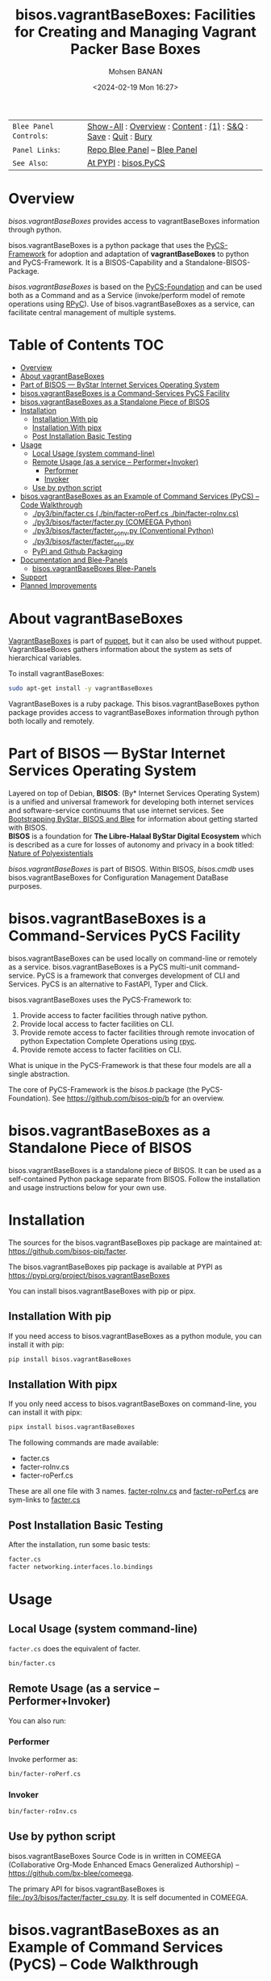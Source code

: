#+title: bisos.vagrantBaseBoxes: Facilities for Creating and Managing Vagrant Packer Base Boxes
#+DATE: <2024-02-19 Mon 16:27>
#+AUTHOR: Mohsen BANAN
#+OPTIONS: toc:4

#+BEGIN: b:org:pypi:readme/topControls :pkgName "vagrantBaseBoxes" :comment "basic"

|----------------------+------------------------------------------------------------------|
| ~Blee Panel Controls~: | [[elisp:(show-all)][Show-All]] : [[elisp:(org-shifttab)][Overview]] : [[elisp:(progn (org-shifttab) (org-content))][Content]] : [[elisp:(delete-other-windows)][(1)]] : [[elisp:(progn (save-buffer) (kill-buffer))][S&Q]] : [[elisp:(save-buffer)][Save]]  : [[elisp:(kill-buffer)][Quit]]  : [[elisp:(bury-buffer)][Bury]] |
| ~Panel Links~:         | [[file:./py3/panels/bisos.facter/_nodeBase_/fullUsagePanel-en.org][Repo Blee Panel]] --  [[file:/bisos/git/auth/bxRepos/bisos-pip/facter/py3/panels/bisos.facter/_nodeBase_/fullUsagePanel-en.org][Blee Panel]]                                                |
| ~See Also~:            | [[https://pypi.org/project/bisos.facter][At PYPI]] : [[https://github.com/bisos-pip/pycs][bisos.PyCS]]                                             |
|----------------------+------------------------------------------------------------------|

#+END:

* Overview

/bisos.vagrantBaseBoxes/ provides access to vagrantBaseBoxes information through python.

bisos.vagrantBaseBoxes is a python package that uses the  [[https://github.com/bisos-pip/pycs][PyCS-Framework]] for adoption and
adaptation of *vagrantBaseBoxes* to python and PyCS-Framework. It is a BISOS-Capability and
a Standalone-BISOS-Package.

/bisos.vagrantBaseBoxes/ is based on the [[https://github.com/bisos-pip/b][PyCS-Foundation]] and can be used both as a Command
and as a Service (invoke/perform model of remote operations using [[https://github.com/tomerfiliba-org/rpyc][RPyC]]). Use of
bisos.vagrantBaseBoxes as a service, can facilitate central management of multiple
systems.

#+BEGIN: b:org:pypi:readme/pkgDocumentation :pkgName "capability-cs" :comment "basic"

# PYPI Documentation Comes Here in _description.org
#+END:


* Table of Contents     :TOC:
- [[#overview][Overview]]
- [[#about-vagrantbaseboxes][About vagrantBaseBoxes]]
- [[#part-of-bisos-----bystar-internet-services-operating-system][Part of BISOS --- ByStar Internet Services Operating System]]
- [[#bisosvagrantbaseboxes-is-a-command-services-pycs-facility][bisos.vagrantBaseBoxes is a Command-Services PyCS Facility]]
- [[#bisosvagrantbaseboxes-as-a-standalone-piece-of-bisos][bisos.vagrantBaseBoxes as a Standalone Piece of BISOS]]
- [[#installation][Installation]]
  - [[#installation-with-pip][Installation With pip]]
  - [[#installation-with-pipx][Installation With pipx]]
  - [[#post-installation-basic-testing][Post Installation Basic Testing]]
- [[#usage][Usage]]
  - [[#local-usage-system-command-line][Local Usage (system command-line)]]
  - [[#remote-usage-as-a-service----performerinvoker][Remote Usage (as a service -- Performer+Invoker)]]
    - [[#performer][Performer]]
    - [[#invoker][Invoker]]
  - [[#use-by-python-script][Use by python script]]
- [[#bisosvagrantbaseboxes-as-an-example-of-command-services-pycs----code-walkthrough][bisos.vagrantBaseBoxes as an Example of Command Services (PyCS) -- Code Walkthrough]]
  - [[#py3binfactercs--binfacter-roperfcs--binfacter-roinvcs][./py3/bin/facter.cs  (./bin/facter-roPerf.cs  ./bin/facter-roInv.cs)]]
  - [[#py3bisosfacterfacterpy-comeega-python][./py3/bisos/facter/facter.py (COMEEGA Python)]]
  - [[#py3bisosfacterfacter_convpy-conventional-python][./py3/bisos/facter/facter_conv.py (Conventional Python)]]
  - [[#py3bisosfacterfacter_csupy][./py3/bisos/facter/facter_csu.py]]
  - [[#pypi-and-github-packaging][PyPi and Github Packaging]]
- [[#documentation-and-blee-panels][Documentation and Blee-Panels]]
  - [[#bisosvagrantbaseboxes-blee-panels][bisos.vagrantBaseBoxes Blee-Panels]]
- [[#support][Support]]
- [[#planned-improvements][Planned Improvements]]

* About vagrantBaseBoxes

[[https://www.puppet.com/docs/puppet/7/facter.html][VagrantBaseBoxes]]  is part of [[https://www.puppet.com/][puppet]], but it can also be used without puppet.
VagrantBaseBoxes gathers information about the system as sets of hierarchical variables.

To install vagrantBaseBoxes:

#+begin_src bash
sudo apt-get install -y vagrantBaseBoxes
#+end_src

VagrantBaseBoxes is a ruby package. This bisos.vagrantBaseBoxes python package provides access to
vagrantBaseBoxes information through python both locally and remotely.

* Part of BISOS --- ByStar Internet Services Operating System

Layered on top of Debian, *BISOS*: (By* Internet Services Operating System) is a
unified and universal framework for developing both internet services and
software-service continuums that use internet services. See [[https://github.com/bxGenesis/start][Bootstrapping
ByStar, BISOS and Blee]] for information about getting started with BISOS.\\
*BISOS* is a foundation for *The Libre-Halaal ByStar Digital Ecosystem* which is
described as a cure for losses of autonomy and privacy in a book titled: [[https://github.com/bxplpc/120033][Nature
of Polyexistentials]]

/bisos.vagrantBaseBoxes/ is part of BISOS. Within BISOS, [[bisos.cmdb]] uses bisos.vagrantBaseBoxes for
Configuration Management DataBase purposes.

* bisos.vagrantBaseBoxes is a Command-Services PyCS Facility

bisos.vagrantBaseBoxes can be used locally on command-line or remotely as a service.
bisos.vagrantBaseBoxes is a PyCS multi-unit command-service.
PyCS is a framework that converges development of CLI and Services.
PyCS is an alternative to FastAPI, Typer and Click.

bisos.vagrantBaseBoxes uses the PyCS-Framework to:

1) Provide access to facter facilities through native python.
2) Provide local access to facter facilities on CLI.
3) Provide remote access to facter facilities through remote invocation of
   python Expectation Complete Operations using [[https://github.com/tomerfiliba-org/rpyc][rpyc]].
4) Provide remote access to facter facilities on CLI.

What is unique in the PyCS-Framework is that these four models are all
a single abstraction.

The core of PyCS-Framework is the /bisos.b/ package (the PyCS-Foundation).
See https://github.com/bisos-pip/b for an overview.

* bisos.vagrantBaseBoxes as a Standalone Piece of BISOS

bisos.vagrantBaseBoxes is a standalone piece of BISOS. It can be used as a self-contained
Python package separate from BISOS. Follow the installation and usage
instructions below for your own use.


* Installation

The sources for the bisos.vagrantBaseBoxes pip package are maintained at:
https://github.com/bisos-pip/facter.

The bisos.vagrantBaseBoxes pip package is available at PYPI as
https://pypi.org/project/bisos.vagrantBaseBoxes

You can install bisos.vagrantBaseBoxes with pip or pipx.

** Installation With pip

If you need access to bisos.vagrantBaseBoxes as a python module, you can install it with pip:

#+begin_src bash
pip install bisos.vagrantBaseBoxes
#+end_src

** Installation With pipx

If you only need access to bisos.vagrantBaseBoxes on command-line, you can install it with pipx:

#+begin_src bash
pipx install bisos.vagrantBaseBoxes
#+end_src

The following commands are made available:
- facter.cs
- facter-roInv.cs
- facter-roPerf.cs

These are all one file with 3 names. _facter-roInv.cs_ and _facter-roPerf.cs_ are sym-links to _facter.cs_

** Post Installation Basic Testing

After the installation, run some basic tests:

#+begin_src bash
facter.cs
facter networking.interfaces.lo.bindings
#+end_src


* Usage

** Local Usage (system command-line)

=facter.cs= does the equivalent of facter.

#+begin_src bash
bin/facter.cs
#+end_src

** Remote Usage (as a service -- Performer+Invoker)

You can also run:


*** Performer

Invoke performer as:

#+begin_src bash
bin/facter-roPerf.cs
#+end_src

*** Invoker

#+begin_src bash
bin/facter-roInv.cs
#+end_src

** Use by python script

bisos.vagrantBaseBoxes Source Code is in written in COMEEGA (Collaborative Org-Mode Enhanced Emacs Generalized Authorship) -- https://github.com/bx-blee/comeega.

The primary API for bisos.vagrantBaseBoxes is [[file:./py3/bisos/facter/facter_csu.py]]. It is self documented in COMEEGA.

* bisos.vagrantBaseBoxes as an Example of Command Services (PyCS) -- Code Walkthrough

An overview of the relevant files of the bisos.vagrantBaseBoxes package is provided below.

** ./py3/bin/facter.cs  (./bin/facter-roPerf.cs  ./bin/facter-roInv.cs)

The file [[file:./py3/bin/facter.cs]] is a CS-MU (Command-Services Multi-Unit).
It is fundamentally a boiler plate that has the main framework org-mode Dynamic Block and
which imports its commands from bisos.vagrantBaseBoxes.facter_csu and bisos.banna.bannaPortNu modules.

** ./py3/bisos/facter/facter.py (COMEEGA Python)

The file [[file:./py3/bisos/facter/facter.py]] includes functions that run a sub-process with "facter --json",
obtain the json result as a collection of namedtuples. This can then be subjected to caching and
then retrieved based on string representations mapping to namedtuples.

** ./py3/bisos/facter/facter_conv.py (Conventional Python)

The file [[file:./py3/bisos/facter/facter_conv.py]] is same as  [[file:./py3/bisos/facter/facter.py]]
without use of COMEEGA. Without Emacs, it is not easy to read the COMEEGA files and some people
prefer not to use or know about COMEEGA. In such situations facter_conv.py can be considered as
conventional sample code.

** ./py3/bisos/facter/facter_csu.py

The file [[file:./py3/bisos/facter/facter_csu.py]] is a CS-U (Command-Services Unit).
It includes definitions of commands and their CLI params and args.

Implementation of commands in facter_csu.py rely on facilities provided in facter.py.

** PyPi and Github Packaging

All bisos-pip repos in the https://github.com/bisos-pip github organization follow the same structure.
They all have [[file:./py3/setup.py]] files that are driven by [[file:./py3/pypiProc.sh]].

The [[file:./py3/setup.py]] file is a series of consistent org-mode Dynamic Block
that automatically determine the module name and the installed and pypi revisions.

The [[file:./py3/pypiProc.sh]] uses setup.py and pushes to pypi when desired and
allows for isolated testing using pipx.

* Documentation and Blee-Panels

bisos.vagrantBaseBoxes is part of ByStar Digital Ecosystem [[http://www.by-star.net]].

This module's primary documentation is in the form of Blee-Panels.
Additional information is also available in: [[http://www.by-star.net/PLPC/180047]]

** bisos.vagrantBaseBoxes Blee-Panels

bisos.vagrantBaseBoxes Blee-Panles are in ./panels directory.
From within Blee and BISOS these panles are accessible under the
Blee "Panels" menu.

See [[file:./py3/panels/_nodeBase_/fullUsagePanel-en.org]] for a starting point.

* Support

For support, criticism, comments and questions; please contact the
author/maintainer\\
[[http://mohsen.1.banan.byname.net][Mohsen Banan]] at:
[[http://mohsen.1.banan.byname.net/contact]]


* Planned Improvements

One material use of bisos.vagrantBaseBoxes is to facilitate developement of an automated
Configuration Management DataBase (CMDB) as a centralized facility that
organizes information about system, including the relationships between
hardware, software, and networks. On a per-system base, bisos.vagrantBaseBoxes can obtain
much of that information and through PyCS it can deliver that information
remotely to centralized CMDBs. In this context CMDBs generally function as
invokers and we need to facilitate ever present bisos.vagrantBaseBoxes performers.

The CMDB invoker part is implemented as bisos.cmdb.

Each BISOS platform needs to run an instance under systemd.
I have done something similar to this for bisos.marmee.
That piece need to be absorbed.

# Local Variables:
# eval: (setq-local toc-org-max-depth 4)
# End:
